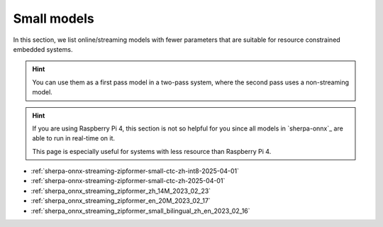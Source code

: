 Small models
============

In this section, we list online/streaming models with fewer parameters
that are suitable for resource constrained embedded systems.

.. hint::

   You can use them as a first pass model in a two-pass system, where
   the second pass uses a non-streaming model.

.. hint::

  If you are using Raspberry Pi 4, this section is not so helpful for you
  since all models in `sherpa-onnx`_ are able to run in real-time on it.

  This page is especially useful for systems with less resource than
  Raspberry Pi 4.


- :ref:`sherpa-onnx-streaming-zipformer-small-ctc-zh-int8-2025-04-01`
- :ref:`sherpa-onnx-streaming-zipformer-small-ctc-zh-2025-04-01`
- :ref:`sherpa_onnx_streaming_zipformer_zh_14M_2023_02_23`
- :ref:`sherpa_onnx_streaming_zipformer_en_20M_2023_02_17`
- :ref:`sherpa_onnx_streaming_zipformer_small_bilingual_zh_en_2023_02_16`

